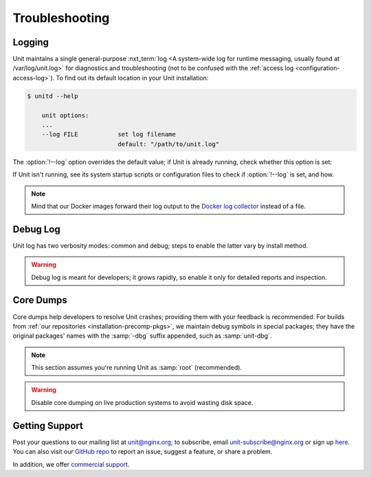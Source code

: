 .. meta::
   :og:description: Troubleshoot issues using logs, core dumps, and community support.

###############
Troubleshooting
###############

.. _troubleshooting-log:

*******
Logging
*******

Unit maintains a single general-purpose :nxt_term:`log <A system-wide log for
runtime messaging, usually found at /var/log/unit.log>` for diagnostics and
troubleshooting (not to be confused with the :ref:`access log
<configuration-access-log>`).  To find out its default location in your Unit
installation:

.. code-block:: console

   $ unitd --help

       unit options:
       ...
       --log FILE           set log filename
                            default: "/path/to/unit.log"

The :option:`!--log` option overrides the default value; if Unit is already
running, check whether this option is set:

.. subs-code-block:: console

   $ ps ax | grep unitd
       ...
       unit: main v|version| [/path/to/unitd ... --log /path/to/unit.log ...]

If Unit isn't running, see its system startup scripts or configuration files to
check if :option:`!--log` is set, and how.

.. note::

   Mind that our Docker images forward their log output to the `Docker log
   collector <https://docs.docker.com/config/containers/logging/>`_ instead of
   a file.


.. _troubleshooting-dbg-log:

*********
Debug Log
*********

Unit log has two verbosity modes: common and debug; steps to enable the latter
vary by install method.

.. warning::

   Debug log is meant for developers; it grows rapidly, so enable it only for
   detailed reports and inspection.

.. tabs::
   :prefix: debug-log
   :toc:

   .. tab:: Installing From Our Repos

      Our :ref:`repositories <installation-precomp-pkgs>` provide a debug
      version of :program:`unitd` called :program:`unitd-debug` within the
      :program:`unit` package:

      .. code-block:: console

         # unitd-debug <command line options>

   .. tab:: Running From Docker Images

      To enable debug-level logging when using our Docker :ref:`images
      <installation-docker>`:

      .. subs-code-block:: console

         $ docker run -d nginx/unit:|version|-full unitd-debug --no-daemon  \
               --control unix:/var/run/control.unit.sock

      Another option is adding a new layer in a Dockerfile:

      .. subs-code-block:: docker

         FROM nginx/unit:|version|-full

         CMD ["unitd-debug","--no-daemon","--control","unix:/var/run/control.unit.sock"]

      The :samp:`CMD` instruction above replaces the default :program:`unitd`
      executable with its debug version.

   .. tab:: Building From Source

      To enable debug-level logging when :ref:`installing from source
      <installation-src>`, use the :option:`!--debug` option:

      .. code-block:: console

         $ ./configure --debug <other options>

      Then recompile and reinstall Unit and your specific :ref:`language
      modules <installation-src-modules>`.


.. _troubleshooting-core-dumps:

**********
Core Dumps
**********

Core dumps help developers to resolve Unit crashes; providing them with your
feedback is recommended.  For builds from :ref:`our repositories
<installation-precomp-pkgs>`, we maintain debug symbols in special packages;
they have the original packages' names with the :samp:`-dbg` suffix appended,
such as :samp:`unit-dbg`.

.. note::

   This section assumes you're running Unit as :samp:`root` (recommended).

.. warning::

   Disable core dumping on live production systems to avoid wasting disk space.

.. tabs::
   :prefix: core-dumps
   :toc:

   .. tab:: Linux: systemd

      To enable saving core dumps while running Unit as a :program:`systemd`
      service (for example, with :ref:`packaged installations
      <installation-precomp-pkgs>`), adjust the `service settings
      <https://www.freedesktop.org/software/systemd/man/systemd.exec.html>`_ in
      :file:`/lib/systemd/system/unit.service`:

      .. code-block:: ini

         [Service]
         ...
         LimitCORE=infinity
         LimitNOFILE=65535

      Alternatively, update the `global settings
      <https://www.freedesktop.org/software/systemd/man/systemd.directives.html>`_
      in :file:`/etc/systemd/system.conf`:

      .. code-block:: ini

         [Manager]
         ...
         DefaultLimitCORE=infinity
         DefaultLimitNOFILE=65535

      Next, reload the service configuration and restart Unit to reproduce the
      crash condition:

      .. code-block:: console

         # systemctl daemon-reload
         # systemctl restart unit.service

      After a crash, locate the core dump file:

      .. code-block:: console

         # coredumpctl -1                     # optional

               TIME                            PID   UID   GID SIG COREFILE  EXE
               Mon 2020-07-27 11:05:40 GMT    1157     0     0  11 present   /usr/sbin/unitd

         # ls -al /var/lib/systemd/coredump/  # default, see also /etc/systemd/coredump.conf and /etc/systemd/coredump.conf.d/*.conf

               ...
               -rw-r----- 1 root root 177662 Jul 27 11:05 core.unitd.0.6135489c850b4fb4a74795ebbc1e382a.1157.1590577472000000.lz4

   .. tab:: Linux: Manual Setup

      Check the `core dump settings
      <https://www.man7.org/linux/man-pages/man5/limits.conf.5.html>`__ in
      :file:`/etc/security/limits.conf`, adjusting them if necessary:

      .. code-block:: none

         root           soft    core       0          # disables core dumps by default
         root           hard    core       unlimited  # enables raising the size limit

      Next, `raise <https://www.man7.org/linux/man-pages/man1/bash.1.html>`_
      the core dump size limit and restart Unit to reproduce the crash
      condition:

      .. code-block:: console

         # ulimit -c unlimited
         # cd /path/to/unit/
         # sbin/unitd           # or sbin/unitd-debug

      After a crash, locate the core dump file:

      .. code-block:: console

         # ls -al /path/to/unit/working/directory/  # default location, see /proc/sys/kernel/core_pattern

               ...
               -rw-r----- 1 root root 177662 Jul 27 11:05 core.1157

   .. tab:: FreeBSD

      Check the `core dump settings
      <https://www.freebsd.org/cgi/man.cgi?query=sysctl>`__ in
      :file:`/etc/sysctl.conf`, adjusting them if necessary:

      .. code-block:: ini

         kern.coredump=1
         # must be set to 1
         kern.corefile=/path/to/core/files/%N.core
         # must provide a valid pathname

      Alternatively, update the settings in runtime:

      .. code-block:: console

         # sysctl kern.coredump=1
         # sysctl kern.corefile=/path/to/core/files/%N.core

      Next, restart Unit to reproduce the crash condition.  If installed as a
      service:

      .. code-block:: console

         # service unitd restart

      If installed manually:

      .. code-block:: console

         # cd /path/to/unit/
         # sbin/unitd

      After a crash, locate the core dump file:

      .. code-block:: console

         # ls -al /path/to/core/files/

               ...
               -rw-------  1 root     root  9912320 Jul 27 11:05 unitd.core

.. _troubleshooting-support:

***************
Getting Support
***************

Post your questions to our mailing list at unit@nginx.org; to subscribe, email
unit-subscribe@nginx.org or sign up `here
<https://mailman.nginx.org/mailman/listinfo/unit>`_.  You can also visit our
`GitHub repo <https://github.com/nginx/unit>`_ to report an issue, suggest a
feature, or share a problem.

In addition, we offer `commercial support <https://www.nginx.com/support/>`_.

